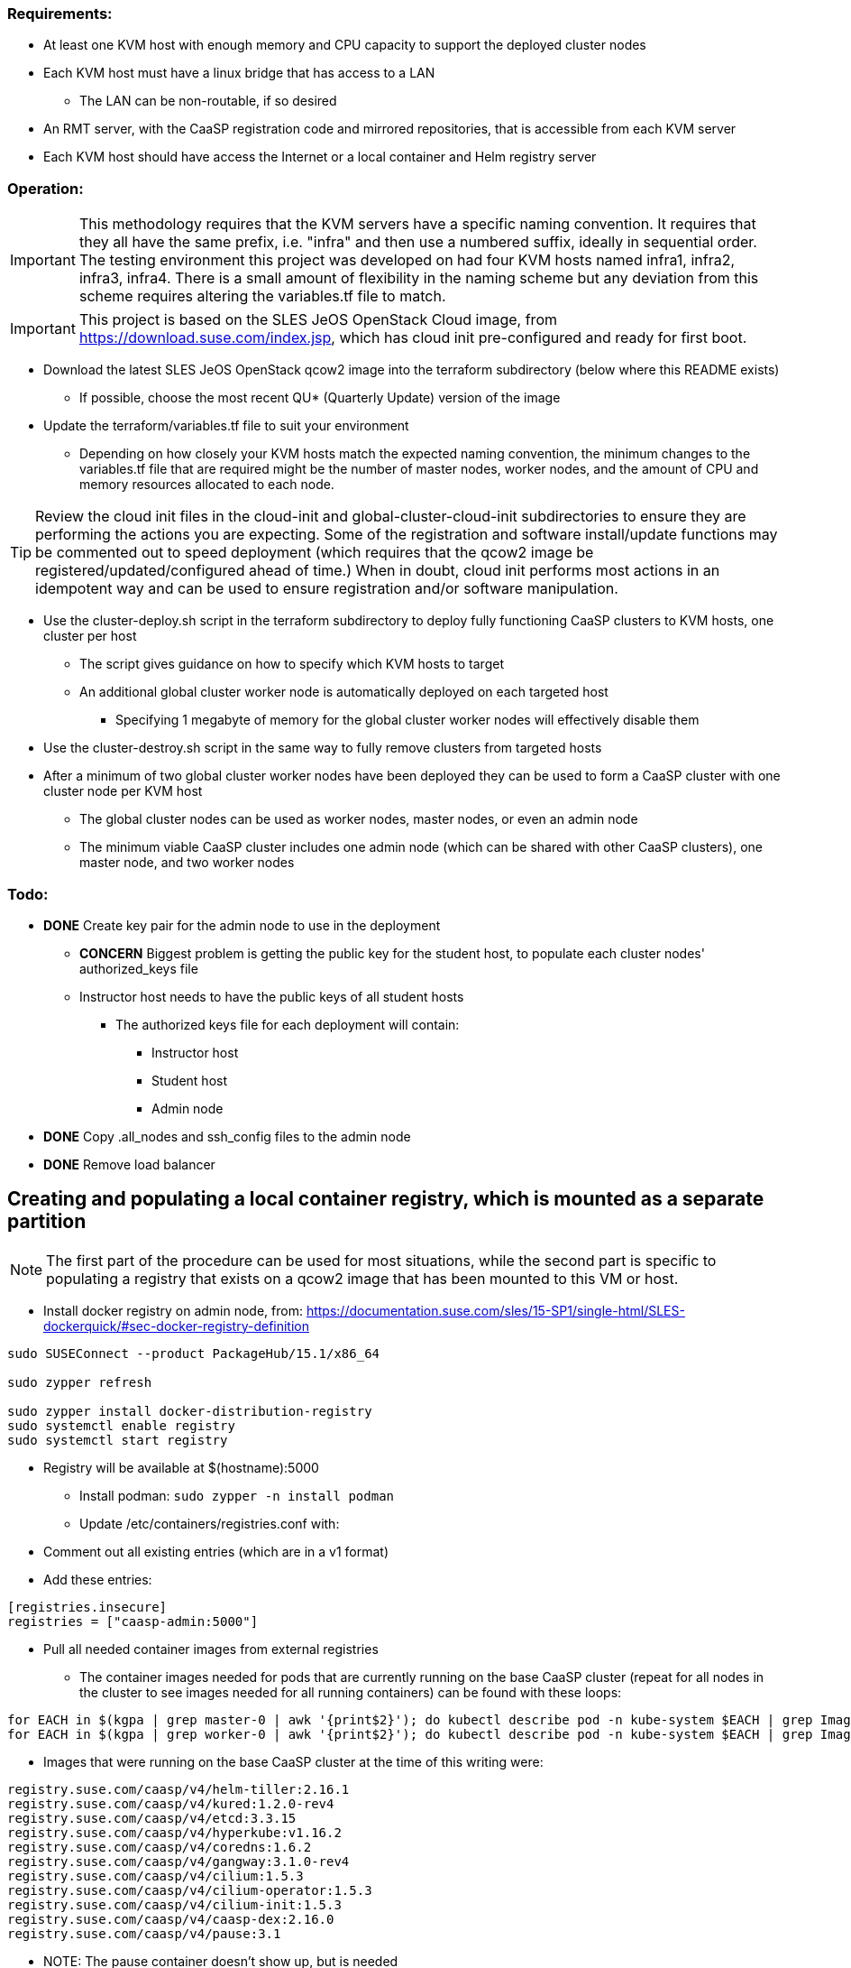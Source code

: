 === Requirements:

* At least one KVM host with enough memory and CPU capacity to support the deployed cluster nodes
* Each KVM host must have a linux bridge that has access to a LAN
** The LAN can be non-routable, if so desired
* An RMT server, with the CaaSP registration code and mirrored repositories, that is accessible from each KVM server
* Each KVM host should have access the Internet or a local container and Helm registry server

=== Operation:

IMPORTANT: This methodology requires that the KVM servers have a specific naming convention. It requires that they all have the same prefix, i.e. "infra" and then use a numbered suffix, ideally in sequential order. The testing environment this project was developed on had four KVM hosts named infra1, infra2, infra3, infra4. There is a small amount of flexibility in the naming scheme but any deviation from this scheme requires altering the variables.tf file to match.

IMPORTANT: This project is based on the SLES JeOS OpenStack Cloud image, from https://download.suse.com/index.jsp, which has cloud init pre-configured and ready for first boot.

* Download the latest SLES JeOS OpenStack qcow2 image into the terraform subdirectory (below where this README exists)
** If possible, choose the most recent QU* (Quarterly Update) version of the image
* Update the terraform/variables.tf file to suit your environment
** Depending on how closely your KVM hosts match the expected naming convention, the minimum changes to the variables.tf file that are required might be the number of master nodes, worker nodes, and the amount of CPU and memory resources allocated to each node.

TIP: Review the cloud init files in the cloud-init and global-cluster-cloud-init subdirectories to ensure they are performing the actions you are expecting. Some of the registration and software install/update functions may be commented out to speed deployment (which requires that the qcow2 image be registered/updated/configured ahead of time.) When in doubt, cloud init performs most actions in an idempotent way and can be used to ensure registration and/or software manipulation.

* Use the cluster-deploy.sh script in the terraform subdirectory to deploy fully functioning CaaSP clusters to KVM hosts, one cluster per host
** The script gives guidance on how to specify which KVM hosts to target
** An additional global cluster worker node is automatically deployed on each targeted host
*** Specifying 1 megabyte of memory for the global cluster worker nodes will effectively disable them
* Use the cluster-destroy.sh script in the same way to fully remove clusters from targeted hosts
* After a minimum of two global cluster worker nodes have been deployed they can be used to form a CaaSP cluster with one cluster node per KVM host
** The global cluster nodes can be used as worker nodes, master nodes, or even an admin node
** The minimum viable CaaSP cluster includes one admin node (which can be shared with other CaaSP clusters), one master node, and two worker nodes

=== Todo:

* *DONE* Create key pair for the admin node to use in the deployment
** *CONCERN* Biggest problem is getting the public key for the student host, to populate each cluster nodes' authorized_keys file 
** Instructor host needs to have the public keys of all student hosts
*** The authorized keys file for each deployment will contain:
**** Instructor host
**** Student host
**** Admin node

* *DONE* Copy .all_nodes and ssh_config files to the admin node

* *DONE* Remove load balancer

== Creating and populating a local container registry, which is mounted as a separate partition

NOTE: The first part of the procedure can be used for most situations, while the second part is specific to populating a registry that exists on a qcow2 image that has been mounted to this VM or host.

* Install docker registry on admin node, from: https://documentation.suse.com/sles/15-SP1/single-html/SLES-dockerquick/#sec-docker-registry-definition

----
sudo SUSEConnect --product PackageHub/15.1/x86_64

sudo zypper refresh

sudo zypper install docker-distribution-registry
sudo systemctl enable registry
sudo systemctl start registry
----

** Registry will be available at $(hostname):5000

* Install podman: `sudo zypper -n install podman`

* Update /etc/containers/registries.conf with:
** Comment out all existing entries (which are in a v1 format)
** Add these entries:
----
[registries.insecure]
registries = ["caasp-admin:5000"]
----

* Pull all needed container images from external registries
** The container images needed for pods that are currently running on the base CaaSP cluster (repeat for all nodes in the cluster to see images needed for all running containers) can be found with these loops:
----
for EACH in $(kgpa | grep master-0 | awk '{print$2}'); do kubectl describe pod -n kube-system $EACH | grep Image | grep -v sha256 >> /tmp/images; done
for EACH in $(kgpa | grep worker-0 | awk '{print$2}'); do kubectl describe pod -n kube-system $EACH | grep Image | grep -v sha256 >> /tmp/images; done
----

** Images that were running on the base CaaSP cluster at the time of this writing were:
----
registry.suse.com/caasp/v4/helm-tiller:2.16.1
registry.suse.com/caasp/v4/kured:1.2.0-rev4
registry.suse.com/caasp/v4/etcd:3.3.15
registry.suse.com/caasp/v4/hyperkube:v1.16.2
registry.suse.com/caasp/v4/coredns:1.6.2
registry.suse.com/caasp/v4/gangway:3.1.0-rev4
registry.suse.com/caasp/v4/cilium:1.5.3
registry.suse.com/caasp/v4/cilium-operator:1.5.3
registry.suse.com/caasp/v4/cilium-init:1.5.3
registry.suse.com/caasp/v4/caasp-dex:2.16.0
registry.suse.com/caasp/v4/pause:3.1
----
*** NOTE: The pause container doesn't show up, but is needed

*** In addition, the nfs-client-provisioner was running in the default namespace:
----
quay.io/external_storage/nfs-client-provisioner:v3.1.0-k8s1.11
----

* Once the list of containers is established, pull them down to this VM or host:
----
for EACH in $(awk '{print$2}' /tmp/images | sort | uniq); do sudo podman pull $EACH; done
----

* Update the docker registry `/etc/registry/config.yml` config file on the Update Platform:
** Change `rootdirectory:` to point to `/var/lib/docker-registry` at the qcow2 image mount point

* Retag and push all images to admin local registry

----
export HOSTNAME=$(hostname)
export MOUNTPOINT=/mnt/
## The container images have to be pushed into the location they identify as the registry in their manifests
export REGISTRY=registry.suse.com
mkdir -p ${MOUNTPOINT}/var/lib/docker-registry/docker/registry/v2/repositories/${REGISTRY}

for EACH in $(sudo podman images | grep suse  | grep caasp | grep -v REPOSITORY | awk '{print$1":"$2}'); do LOCAL=$(echo $EACH | awk -F/ '{print $(NF)}'); sudo podman tag $EACH ${HOSTNAME}:5000/${REGISTRY}/$LOCAL; sudo podman push ${HOSTNAME}:5000/${REGISTRY}/$LOCAL; done

## This is for the nfs-client-provisioner, which has a manifest that identifies the registry as quay.io/external_storage/
export MOUNTPOINT=/mnt/
export REGISTRY=quay.io/external_storage/
mkdir -p ${MOUNTPOINT}/var/lib/docker-registry/docker/registry/v2/repositories/${REGISTRY}

for EACH in $(sudo podman images | grep nfs-client-provisioner | grep -v REPOSITORY | awk '{print$1":"$2}'); do LOCAL=$(echo $EACH | awk -F/ '{print $(NF)}'); sudo podman tag $EACH ${HOSTNAME}:5000/${REGISTRY}/$LOCAL; sudo podman push ${HOSTNAME}:5000/${REGISTRY}/$LOCAL; done
----


* Update /etc/containers/registries.conf with:

** Comment out: `registries = ["docker.io"]`
** Add:
----
[registries.search]
registries = ["caasp-admin:5000"]
----

==== Populating a registry while the qcow2 image is mounted to a running VM or host Update Platform

* Install podman on the VM or host Update Platform
* Install the docker registry on the Update Platform
* Install the docker registry into the qcow2 

////
* create the `/etc/systemd/system/multi-user.target.wants/registry.service → /usr/lib/systemd/system/registry.service` symlink in the qcow2 image:
----
cd etc/systemd/system/multi-user.target.wants/
ln -s ../../../../usr/lib/systemd/system/registry.service registry.service
----
////
* Update the docker registry `/etc/registry/config.yml` config file on the Update Platform:
** Change `rootdirectory:` to point to `/var/lib/docker-registry` on the qcow2 image
** See if port 5000 is open: `sudo ss -npr --listening`
* Update /etc/containers/registries.conf with:
----
[registries.insecure]
registries = ["<hostname>:5000"]
----
** Replace <hostname> with the hostname of the Update Platform

* Restart the docker registry: `sudo systemctl restart registry`
* Use the sections above to pull the `registry.suse.com/caasp/v4/*` and `nfs-client-provisioner` images, then push them to the local registry
* Verify the images are in the repository on the qcow2 images:
----
export MOUNTPOINT=""
ls ${MOUNTPOINT}//var/lib/docker-registry/docker/registry/v2/repositories/
----
* 

==== Updating the qcow2 image that is mounted to a running VM or host Update Platform to use the local registry (on the admin node)

* Update /${MOUNTPOINT}/etc/containers/registries.conf with:

** Comment out all existing entries (which are in a v1 format)
** Add these entries:

----
[[registry]]
blocked = false
insecure = true
prefix = "registry.suse.com"
location = "caasp-admin:5000/registry.suse.com"

[[registry]]
blocked = false
insecure = true
prefix = "quay.io"
location = "caasp-admin:5000/quay.io"
----



=== Updating CaaSP nodes to use local registry

* Can try to set up the /etc/containers/registries.conf file in the image
* Should also put it in the files directory and add a comment in the cloud-init files about adding it, if needed
* Need to see if it exists after installing the CaaSP Node pattern

////
* Test deploying onto multiple KVM hosts
** Run ssh-agent and ensure you have passwordless ssh and sudo on the target host
----
terraform apply -state=state/infra1.tfstate -var libvirt_uri="qemu+ssh://admin@infra1.susecon.local/system"
terraform apply -state=state/infra2.tfstate -var libvirt_uri="qemu+ssh://admin@infra2.susecon.local/system"
terraform apply -state=state/infra3.tfstate -var libvirt_uri="qemu+ssh://admin@infra3.susecon.local/system"
terraform apply -state=state/infra4.tfstate -var libvirt_uri="qemu+ssh://admin@infra4.susecon.local/system"
----


*  Love to be able to do nested deployments

* Deploy a single deployment across multiple KVM hosts (providers)
** https://www.terraform.io/docs/configuration/providers.html#alias-multiple-provider-instances

* Need to work out a way to snapshot all environments after they've been deployed
** Also need a programatic way to rollback one or all environments
////


==== NFS storage class
* From: https://documentation.suse.com/suse-caasp/4.1/single-html/caasp-admin/#helm_tiller_install

----
you only need to run the following command from the location where you normally run skuba commands:

sudo zypper install helm

This will install Tiller without additional certificate security.

kubectl create serviceaccount --namespace kube-system tiller

kubectl create clusterrolebinding tiller \
    --clusterrole=cluster-admin \
    --serviceaccount=kube-system:tiller

helm init \
    --tiller-image registry.suse.com/caasp/v4/helm-tiller:2.16.1 \
    --service-account tiller

----



// vim: set syntax=asciidoc:

